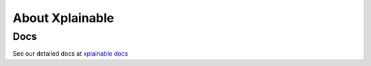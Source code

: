About Xplainable
=========================

Docs
-----------

See our detailed docs at `xplainable docs <https://docs.xplainable.io>`_
